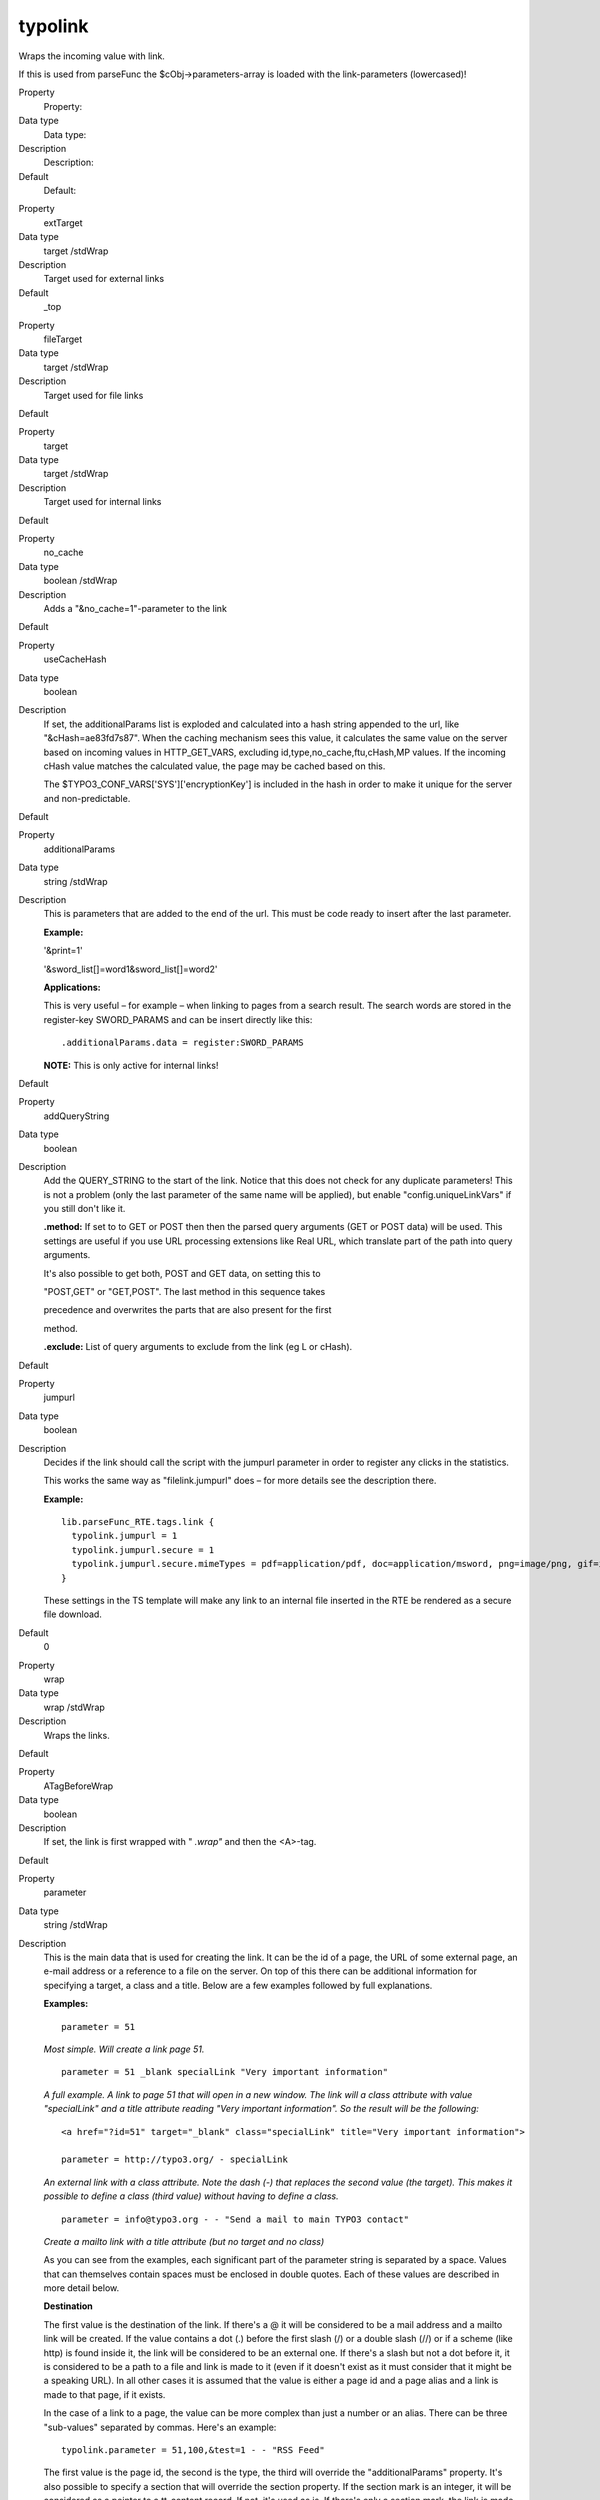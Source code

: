 ﻿.. include:: Images.txt

.. ==================================================
.. FOR YOUR INFORMATION
.. --------------------------------------------------
.. -*- coding: utf-8 -*- with BOM.

.. ==================================================
.. DEFINE SOME TEXTROLES
.. --------------------------------------------------
.. role::   underline
.. role::   typoscript(code)
.. role::   ts(typoscript)
   :class:  typoscript
.. role::   php(code)


typolink
^^^^^^^^

Wraps the incoming value with link.

If this is used from parseFunc the $cObj->parameters-array is loaded
with the link-parameters (lowercased)!

.. ### BEGIN~OF~TABLE ###

.. container:: table-row

   Property
         Property:
   
   Data type
         Data type:
   
   Description
         Description:
   
   Default
         Default:


.. container:: table-row

   Property
         extTarget
   
   Data type
         target /stdWrap
   
   Description
         Target used for external links
   
   Default
         \_top


.. container:: table-row

   Property
         fileTarget
   
   Data type
         target /stdWrap
   
   Description
         Target used for file links
   
   Default


.. container:: table-row

   Property
         target
   
   Data type
         target /stdWrap
   
   Description
         Target used for internal links
   
   Default


.. container:: table-row

   Property
         no\_cache
   
   Data type
         boolean /stdWrap
   
   Description
         Adds a "&no\_cache=1"-parameter to the link
   
   Default


.. container:: table-row

   Property
         useCacheHash
   
   Data type
         boolean
   
   Description
         If set, the additionalParams list is exploded and calculated into a
         hash string appended to the url, like "&cHash=ae83fd7s87". When the
         caching mechanism sees this value, it calculates the same value on the
         server based on incoming values in HTTP\_GET\_VARS, excluding
         id,type,no\_cache,ftu,cHash,MP values. If the incoming cHash value
         matches the calculated value, the page may be cached based on this.
         
         The $TYPO3\_CONF\_VARS['SYS']['encryptionKey'] is included in the hash
         in order to make it unique for the server and non-predictable.
   
   Default


.. container:: table-row

   Property
         additionalParams
   
   Data type
         string /stdWrap
   
   Description
         This is parameters that are added to the end of the url. This must be
         code ready to insert after the last parameter.
         
         **Example:**
         
         '&print=1'
         
         '&sword\_list[]=word1&sword\_list[]=word2'
         
         **Applications:**
         
         This is very useful – for example – when linking to pages from a
         search result. The search words are stored in the register-key
         SWORD\_PARAMS and can be insert directly like this:
         
         ::
         
            .additionalParams.data = register:SWORD_PARAMS
         
         **NOTE:** This is only active for internal links!
   
   Default


.. container:: table-row

   Property
         addQueryString
   
   Data type
         boolean
   
   Description
         Add the QUERY\_STRING to the start of the link. Notice that this does
         not check for any duplicate parameters! This is not a problem (only
         the last parameter of the same name will be applied), but enable
         "config.uniqueLinkVars" if you still don't like it.
         
         **.method:** If set to to GET or POST then then the parsed query
         arguments (GET or POST data) will be used. This settings are useful if
         you use URL processing extensions like Real URL, which translate part
         of the path into query arguments.
         
         It's also possible to get both, POST and GET data, on setting this to
         
         "POST,GET" or "GET,POST". The last method in this sequence takes
         
         precedence and overwrites the parts that are also present for the
         first
         
         method.
         
         **.exclude:** List of query arguments to exclude from the link (eg L
         or cHash).
   
   Default


.. container:: table-row

   Property
         jumpurl
   
   Data type
         boolean
   
   Description
         Decides if the link should call the script with the jumpurl parameter
         in order to register any clicks in the statistics.
         
         This works the same way as "filelink.jumpurl" does – for more details
         see the description there.
         
         **Example:**
         
         ::
         
            lib.parseFunc_RTE.tags.link {
              typolink.jumpurl = 1
              typolink.jumpurl.secure = 1
              typolink.jumpurl.secure.mimeTypes = pdf=application/pdf, doc=application/msword, png=image/png, gif=image/gif, jpg=image/jpg
            }
         
         These settings in the TS template will make any link to an internal
         file inserted in the RTE be rendered as a secure file download.
   
   Default
         0


.. container:: table-row

   Property
         wrap
   
   Data type
         wrap /stdWrap
   
   Description
         Wraps the links.
   
   Default


.. container:: table-row

   Property
         ATagBeforeWrap
   
   Data type
         boolean
   
   Description
         If set, the link is first wrapped with " *.wrap"* and then the
         <A>-tag.
   
   Default


.. container:: table-row

   Property
         parameter
   
   Data type
         string /stdWrap
   
   Description
         This is the main data that is used for creating the link. It can be
         the id of a page, the URL of some external page, an e-mail address or
         a reference to a file on the server. On top of this there can be
         additional information for specifying a target, a class and a title.
         Below are a few examples followed by full explanations.
         
         **Examples:**
         
         ::
         
            parameter = 51
         
         *Most simple. Will create a link page 51.*
         
         ::
         
            parameter = 51 _blank specialLink "Very important information"
         
         *A full example. A link to page 51 that will open in a new window. The
         link will a class attribute with value "specialLink" and a title
         attribute reading "Very important information". So the result will be
         the following:*
         
         ::
         
            <a href="?id=51" target="_blank" class="specialLink" title="Very important information">
            
            parameter = http://typo3.org/ - specialLink
         
         *An external link with a class attribute. Note the dash (-) that
         replaces the second value (the target). This makes it possible to
         define a class (third value) without having to define a class.*
         
         ::
         
            parameter = info@typo3.org - - "Send a mail to main TYPO3 contact"
         
         *Create a mailto link with a title attribute (but no target and no
         class)*
         
         As you can see from the examples, each significant part of the
         parameter string is separated by a space. Values that can themselves
         contain spaces must be enclosed in double quotes. Each of these values
         are described in more detail below.
         
         **Destination**
         
         The first value is the destination of the link. If there's a @ it will
         be considered to be a mail address and a mailto link will be created.
         If the value contains a dot (.) before the first slash (/) or a double
         slash (//) or if a scheme (like http) is found inside it, the link
         will be considered to be an external one. If there's a slash but not a
         dot before it, it is considered to be a path to a file and link is
         made to it (even if it doesn't exist as it must consider that it might
         be a speaking URL). In all other cases it is assumed that the value is
         either a page id and a page alias and a link is made to that page, if
         it exists.
         
         In the case of a link to a page, the value can be more complex than
         just a number or an alias. There can be three "sub-values" separated
         by commas. Here's an example:
         
         ::
         
            typolink.parameter = 51,100,&test=1 - - "RSS Feed"
         
         The first value is the page id, the second is the type, the third will
         override the "additionalParams" property. It's also possible to
         specify a section that will override the section property. If the
         section mark is an integer, it will be considered as a pointer to a
         tt\_content record. If not, it's used as is. If there's only a section
         mark, the link is made to the current page.
         
         **Examples:**
         
         ::
         
            typolink.parameter = 51#345
         
         *Create a link to page 51 with an anchor to tt\_content element number
         345*
         
         ::
         
            typolink.parameter = #top
         
         *Create a link to the current page with an anchor called "top".*
         
         It's also possible to direct the typolink to use a custom function (a
         "link handler") to build the link. This is described in more details
         below this table.
         
         **Target or popup settings**
         
         Targets are normally defined the properties described above
         (extTarget, fileTarget and target) but it is possible to override them
         by explicitly defining a target in the parameter property. It's
         possible to use a dash (-) to skip this value when one wants to define
         a third or fourth value, but no target (see examples above).
         
         Instead of a target, this second value can be used to define the
         parameters of a JavaScript popup window into which the link will be
         opened (using window.open). The height and width of the window can be
         defined, as well as additional parameters to be passed to the
         JavaScript function. Also see property "Jswindow".
         
         **Examples:**
         
         ::
         
            typolink.parameter = 51 400x300
         
         *Open page 51 in a popup window measuring 400 by 300 pixels*
         
         ::
         
            typolink.parameter = 51 400x300:resizable=0,location=1
         
         *Same as above, but window will not be resizable and will show the
         location bar*
         
         **Class**
         
         The third value can be used to define a class name for the link tag.
         This class is inserted in the tag before any other value from the
         "ATagParams" property. Beware of conflicting class attributes. It's
         possible to use a dash (-) to skip this value when one wants to define
         a fourth value, but no class (see examples above).
         
         **Title**
         
         The standard way of defining the title attribute of the link would be
         to use the "title" property or even the "ATagParams" property. However
         it can also be set in this fourth value, in which case it will
         override the other settings. Note that the title should be wrapped in
         double quotes (") if it contains blanks.
         
         **Note:** When used from parseFunc, the value should not be defined
         explicitly, but imported using:
         
         ::
         
            typolink.parameter.data = parameters : allParams
   
   Default


.. container:: table-row

   Property
         forceAbsoluteUrl
   
   Data type
         boolean
   
   Description
         Forces links to internal pages to be absolute, thus having a proper
         URL scheme and domain prepended.
         
         Additional property:
         
         .scheme: Defines the URL scheme to be used (https or http). http is
         the default value.
         
         **Example:**
         
         ::
         
            typolink {
              parameter = 13
              forceAbsoluteUrl = 1
              forceAbsoluteUrl.scheme = https
            }
   
   Default
         0


.. container:: table-row

   Property
         title
   
   Data type
         string /stdWrap
   
   Description
         Sets the title parameter of the A-tag.
   
   Default


.. container:: table-row

   Property
         JSwindow\_params
   
   Data type
         string
   
   Description
         Preset values for opening the window. This example lists almost all
         possible attributes:
         
         status=1,menubar=1,scrollbars=1,resizable=1,location=1,directories=1,t
         oolbar=1
   
   Default


.. container:: table-row

   Property
         returnLast
   
   Data type
         string
   
   Description
         If set to "url" then it will return the URL of the link
         ($this->lastTypoLinkUrl)
         
         If set to "target" it will return the target of the link.
         
         So, in these two cases you will not get the value wrapped but the url
         or target value returned!
   
   Default


.. container:: table-row

   Property
         section
   
   Data type
         string /stdWrap
   
   Description
         If this value is present, it's prepended with a "#" and placed after
         any internal url to another page in TYPO3.
         
         This is used create a link, which jumps from one page directly the
         section on another page.
   
   Default


.. container:: table-row

   Property
         ATagParams
   
   Data type
         <A>-params /stdWrap
   
   Description
         Additional parameters
         
         Example:
         
         class="board"
   
   Default


.. container:: table-row

   Property
         linkAccessRestrictedPages
   
   Data type
         boolean
   
   Description
         If set, typolinks pointing to access restricted pages will still link
         to the page even though the page cannot be accessed.
   
   Default


.. container:: table-row

   Property
         userFunc
   
   Data type
         function name
   
   Description
         This passes the link-data compiled by the typolink function to a user-
         defined function for final manipulation.
         
         The $content variable passed to the user-function (first parameter) is
         an array with the keys "TYPE", "TAG", "url", "targetParams" and
         "aTagParams".
         
         TYPE is an indication of link-kind: mailto, url, file, page
         
         TAG is the full <A>-tag as generated and ready from the typolink
         function.
         
         The latter three is combined into the 'TAG' value after this formula:
         
         ::
         
            <a href="' . $finalTagParts['url'] . '"' .
                       $finalTagParts['targetParams'] .
                       $finalTagParts['aTagParams'] . '>
         
         The userfunction must return an <A>-tag.
   
   Default


.. ###### END~OF~TABLE ######

[tsref:->typolink]


Using link handlers
"""""""""""""""""""

A feature (added in TYPO3 4.1) allows you to register a link handler
for a keyword you define. For example, you can link to a page with id
34 with "<link 34>" in a typical bodytext field which converts <link>
tags with "->typolink". But what if you have an extension,
"pressrelease", and wanted to link to a press release item displayed
by a plugin on some page you don't remember? With this feature it's
possible to create the logic for this in that extension.

So, in a link field (the "parameter" value for ->typolink) you could
enter "pressrelease:123":

|img-5| Some TypoScript will usually transfer this value to the "parameter"
attribute of the ->typolink call. When "pressrelease:123" enters
->typolink as the "parameter" it will be checked if "pressrelease" is
a keyword with which a link handler is associated and if so, that
handler is allowed to create the link.

Registering the handler for keyword "pressrelease" is done like this:

::

   $TYPO3_CONF_VARS['SC_OPTIONS']['tslib/class.tslib_content.php']['typolinkLinkHandler']['pressrelease'] = 'EXT:pressrelease/class.linkHandler.php:&tx_linkHandler';

The class file "pressrelease/class.linkHandler.php" contains the class
"tx\_linkHandler" which could look like this:

::

   class tx_linkHandler {
           function main($linktxt, $conf, $linkHandlerKeyword, $linkHandlerValue, $link_param, &$pObj) {
                   $lconf = array();
                   $lconf['useCacheHash'] = 1;
                   $lconf['parameter'] = 34;
                   $lconf['additionalParams'] = '&tx_pressrelease[showUid]='.rawurlencode($linkHandlerValue);
   
                   return $pObj->typoLink($linktxt, $lconf);
           }
   }

In this function, the value part after the keyword is set as the value
of a GET parameter, "&tx\_pressrelease[showUid]" and the "parameter"
value of a new ->typolink call is set to "34" which assumes that on
page ID 34 a plugin is put that will display pressrelease 123 when
called with &tx\_pressrelease[showUid]=123. In addition you can see
the "userCacheHash" attribute for the typolink function used in order
to produce a cached display.

The link that results from this operation will look like this:

::

   <a href="index.php?id=34&amp;tx_pressrelease[showUid]=123%3A456&amp;cHash=c0551fead6" >

The link would be encoded with RealURL and respect config.linkVars as
long as ->typolink is used to generate the final URL.

